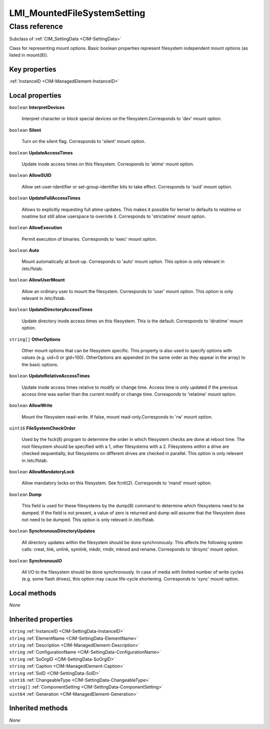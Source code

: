 .. _LMI-MountedFileSystemSetting:

LMI_MountedFileSystemSetting
----------------------------

Class reference
===============
Subclass of :ref:`CIM_SettingData <CIM-SettingData>`

Class for representing mount options. Basic boolean properties represent filesystem independent mount options (as listed in mount(8)).


Key properties
^^^^^^^^^^^^^^

| :ref:`InstanceID <CIM-ManagedElement-InstanceID>`

Local properties
^^^^^^^^^^^^^^^^

.. _LMI-MountedFileSystemSetting-InterpretDevices:

``boolean`` **InterpretDevices**

    Interpret character or block special devices on the filesystem.Corresponds to 'dev' mount option.

    
.. _LMI-MountedFileSystemSetting-Silent:

``boolean`` **Silent**

    Turn on the silent flag. Corresponds to 'silent' mount option.

    
.. _LMI-MountedFileSystemSetting-UpdateAccessTimes:

``boolean`` **UpdateAccessTimes**

    Update inode access times on this filesystem. Corresponds to 'atime' mount option.

    
.. _LMI-MountedFileSystemSetting-AllowSUID:

``boolean`` **AllowSUID**

    Allow set-user-identifier or set-group-identifier bits to take effect. Corresponds to 'suid' mount option.

    
.. _LMI-MountedFileSystemSetting-UpdateFullAccessTimes:

``boolean`` **UpdateFullAccessTimes**

    Allows to explicitly requesting full atime updates. This makes it possible for kernel to defaults to relatime or noatime but still allow userspace to override it. Corresponds to 'strictatime' mount option.

    
.. _LMI-MountedFileSystemSetting-AllowExecution:

``boolean`` **AllowExecution**

    Permit execution of binaries. Corresponds to 'exec' mount option.

    
.. _LMI-MountedFileSystemSetting-Auto:

``boolean`` **Auto**

    Mount automatically at boot-up. Corresponds to 'auto' mount option. This option is only relevant in /etc/fstab.

    
.. _LMI-MountedFileSystemSetting-AllowUserMount:

``boolean`` **AllowUserMount**

    Allow an ordinary user to mount the filesystem. Corresponds to 'user' mount option. This option is only relevant in /etc/fstab.

    
.. _LMI-MountedFileSystemSetting-UpdateDirectoryAccessTimes:

``boolean`` **UpdateDirectoryAccessTimes**

    Update directory inode access times on this filesystem. This is the default. Corresponds to 'diratime' mount option.

    
.. _LMI-MountedFileSystemSetting-OtherOptions:

``string[]`` **OtherOptions**

    Other mount options that can be filesystem specific. This property is also used to specify options with values (e.g. uid=0 or gid=100). OtherOptions are appended (in the same order as they appear in the array) to the basic options.

    
.. _LMI-MountedFileSystemSetting-UpdateRelativeAccessTimes:

``boolean`` **UpdateRelativeAccessTimes**

    Update inode access times relative to modify or change time. Access time is only updated if the previous access time was earlier than the current modify or change time. Corresponds to 'relatime' mount option.

    
.. _LMI-MountedFileSystemSetting-AllowWrite:

``boolean`` **AllowWrite**

    Mount the filesystem read-write. If false, mount read-only.Corresponds to 'rw' mount option.

    
.. _LMI-MountedFileSystemSetting-FileSystemCheckOrder:

``uint16`` **FileSystemCheckOrder**

    Used by the fsck(8) program to determine the order in which filesystem checks are done at reboot time. The root filesystem should be specified with a 1, other filesystems with a 2. Filesystems within a drive are checked sequentially, but filesystems on different drives are checked in parallel. This option is only relevant in /etc/fstab.

    
.. _LMI-MountedFileSystemSetting-AllowMandatoryLock:

``boolean`` **AllowMandatoryLock**

    Allow mandatory locks on this filesystem. See fcntl(2). Corresponds to 'mand' mount option.

    
.. _LMI-MountedFileSystemSetting-Dump:

``boolean`` **Dump**

    This field is used for these filesystems by the dump(8) command to determine which filesystems need to be dumped. If the field is not present, a value of zero is returned and dump will assume that the filesystem does not need to be dumped. This option is only relevant in /etc/fstab.

    
.. _LMI-MountedFileSystemSetting-SynchronousDirectoryUpdates:

``boolean`` **SynchronousDirectoryUpdates**

    All directory updates within the filesystem should be done synchronously. This affects the following system calls: creat, link, unlink, symlink, mkdir, rmdir, mknod and rename. Corresponds to 'dirsync' mount option.

    
.. _LMI-MountedFileSystemSetting-SynchronousIO:

``boolean`` **SynchronousIO**

    All I/O to the filesystem should be done synchronously. In case of media with limited number of write cycles (e.g. some flash drives), this option may cause life-cycle shortening. Corresponds to 'sync' mount option.

    

Local methods
^^^^^^^^^^^^^

*None*

Inherited properties
^^^^^^^^^^^^^^^^^^^^

| ``string`` :ref:`InstanceID <CIM-SettingData-InstanceID>`
| ``string`` :ref:`ElementName <CIM-SettingData-ElementName>`
| ``string`` :ref:`Description <CIM-ManagedElement-Description>`
| ``string`` :ref:`ConfigurationName <CIM-SettingData-ConfigurationName>`
| ``string`` :ref:`SoOrgID <CIM-SettingData-SoOrgID>`
| ``string`` :ref:`Caption <CIM-ManagedElement-Caption>`
| ``string`` :ref:`SoID <CIM-SettingData-SoID>`
| ``uint16`` :ref:`ChangeableType <CIM-SettingData-ChangeableType>`
| ``string[]`` :ref:`ComponentSetting <CIM-SettingData-ComponentSetting>`
| ``uint64`` :ref:`Generation <CIM-ManagedElement-Generation>`

Inherited methods
^^^^^^^^^^^^^^^^^

*None*

